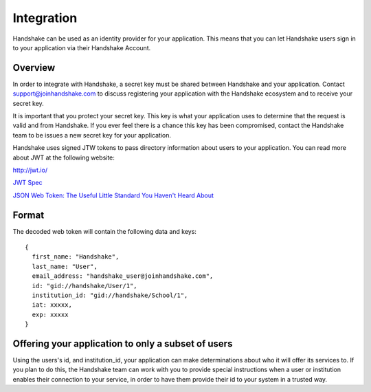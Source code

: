.. _integration:

Integration
===========

Handshake can be used as an identity provider for your application. This means that you can let Handshake users sign in to your application via their Handshake Account.

Overview
--------
In order to integrate with Handshake, a secret key must be shared between Handshake and your application. Contact support@joinhandshake.com to discuss registering your application with the Handshake ecosystem and to receive your secret key.

It is important that you protect your secret key. This key is what your application uses to determine that the request is valid and from Handshake. If you ever feel there is a chance this key has been compromised, contact the Handshake team to be issues a new secret key for your application.

Handshake uses signed JTW tokens to pass directory information about users to your application.
You can read more about JWT at the following website:

`http://jwt.io/ <http://jwt.io/>`_

`JWT Spec <http://self-issued.info/docs/draft-ietf-oauth-json-web-token.html>`_

`JSON Web Token: The Useful Little Standard You Haven't Heard About <http://www.intridea.com/blog/2013/11/7/json-web-token-the-useful-little-standard-you-haven-t-heard-about>`_

Format
------
The decoded web token will contain the following data and keys::

  {  
    first_name: "Handshake",
    last_name: "User",
    email_address: "handshake_user@joinhandshake.com",
    id: "gid://handshake/User/1",
    institution_id: "gid://handshake/School/1",
    iat: xxxxx,
    exp: xxxxx
  }  

Offering your application to only a subset of users
---------------------------------------------------
Using the users's id, and institution_id, your application can make determinations about who it will offer its services to.
If you plan to do this, the Handshake team can work with you to provide special instructions when a user or institution enables their connection to your service, in order to have them provide their id to your system in a trusted way.
